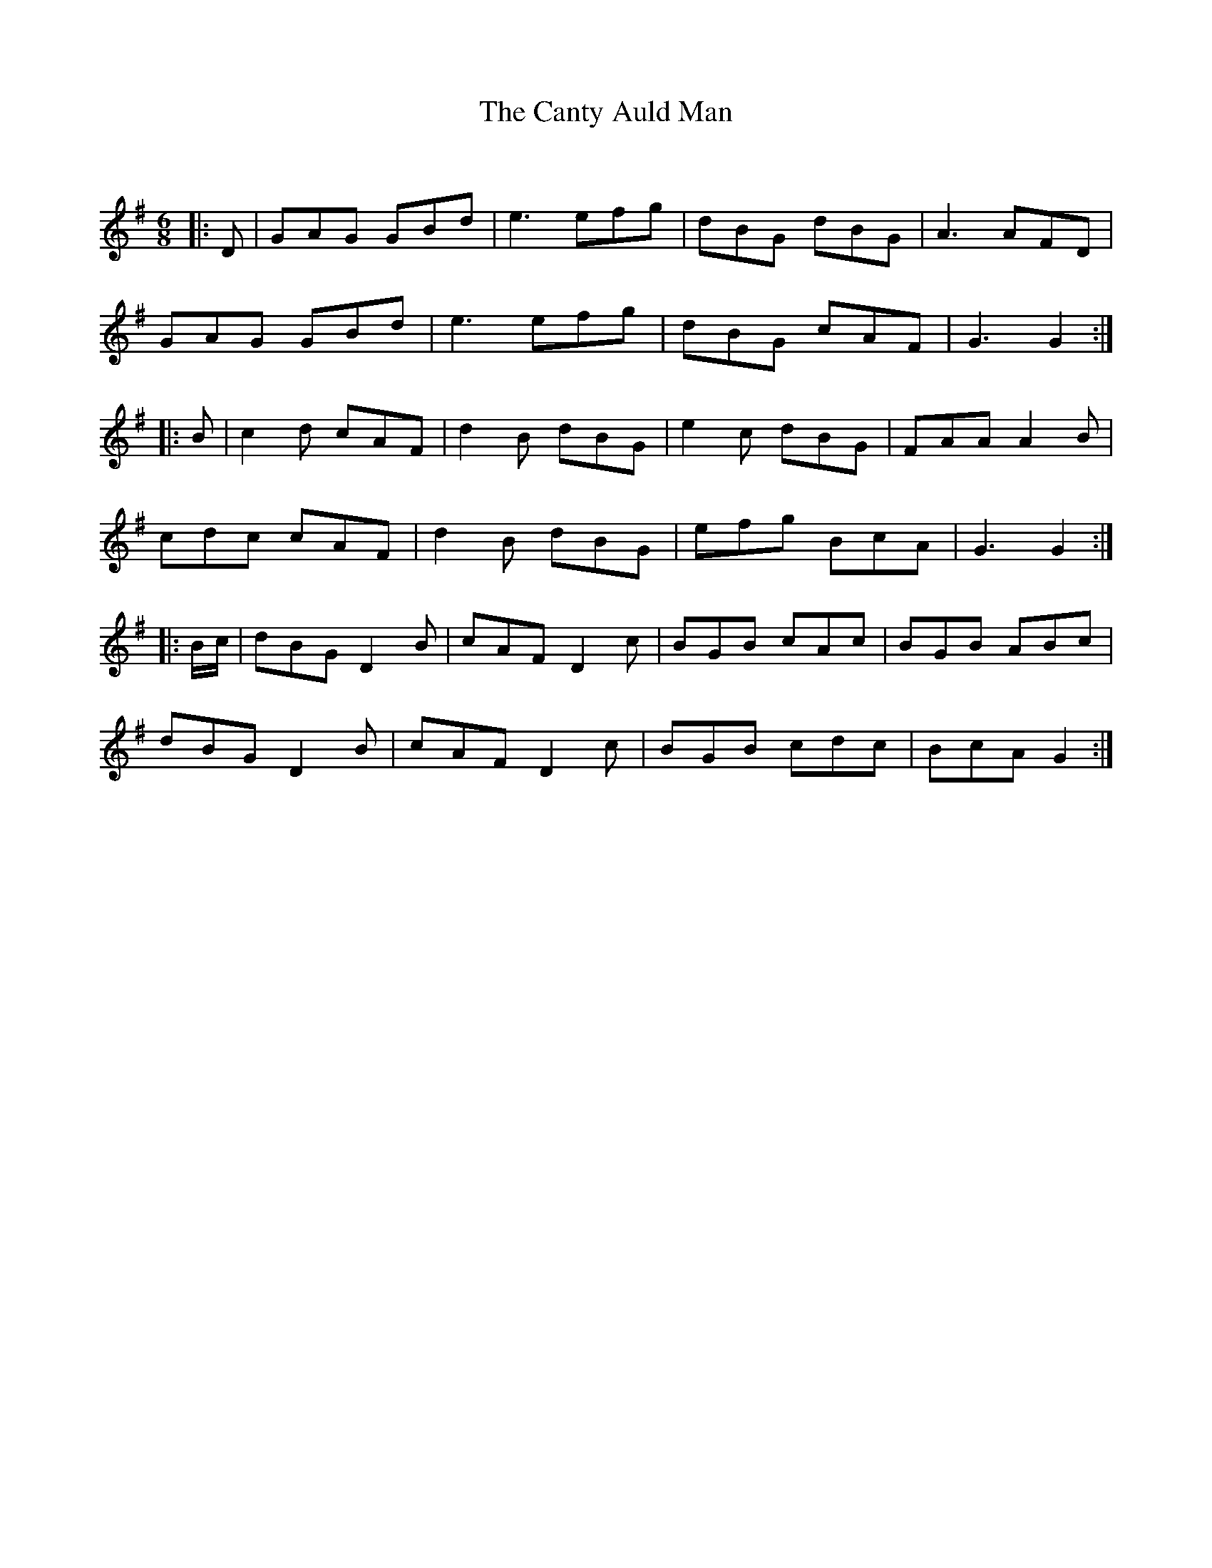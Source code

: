 X:1
T: The Canty Auld Man
C:
R:Jig
Q:180
K:G
M:6/8
L:1/16
|:D2|G2A2G2 G2B2d2|e6 e2f2g2|d2B2G2 d2B2G2|A6 A2F2D2|
G2A2G2 G2B2d2|e6 e2f2g2|d2B2G2 c2A2F2|G6G4:|
|:B2|c4d2 c2A2F2|d4B2 d2B2G2|e4c2 d2B2G2|F2A2A2 A4B2|
c2d2c2 c2A2F2|d4B2 d2B2G2|e2f2g2 B2c2A2|G6 G4:|
|:Bc|d2B2G2 D4B2|c2A2F2 D4c2|B2G2B2 c2A2c2|B2G2B2 A2B2c2|
d2B2G2 D4B2|c2A2F2 D4c2|B2G2B2 c2d2c2|B2c2A2 G4:|
